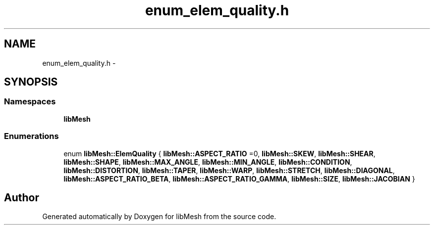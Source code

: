 .TH "enum_elem_quality.h" 3 "Tue May 6 2014" "libMesh" \" -*- nroff -*-
.ad l
.nh
.SH NAME
enum_elem_quality.h \- 
.SH SYNOPSIS
.br
.PP
.SS "Namespaces"

.in +1c
.ti -1c
.RI "\fBlibMesh\fP"
.br
.in -1c
.SS "Enumerations"

.in +1c
.ti -1c
.RI "enum \fBlibMesh::ElemQuality\fP { \fBlibMesh::ASPECT_RATIO\fP =0, \fBlibMesh::SKEW\fP, \fBlibMesh::SHEAR\fP, \fBlibMesh::SHAPE\fP, \fBlibMesh::MAX_ANGLE\fP, \fBlibMesh::MIN_ANGLE\fP, \fBlibMesh::CONDITION\fP, \fBlibMesh::DISTORTION\fP, \fBlibMesh::TAPER\fP, \fBlibMesh::WARP\fP, \fBlibMesh::STRETCH\fP, \fBlibMesh::DIAGONAL\fP, \fBlibMesh::ASPECT_RATIO_BETA\fP, \fBlibMesh::ASPECT_RATIO_GAMMA\fP, \fBlibMesh::SIZE\fP, \fBlibMesh::JACOBIAN\fP }"
.br
.in -1c
.SH "Author"
.PP 
Generated automatically by Doxygen for libMesh from the source code\&.

